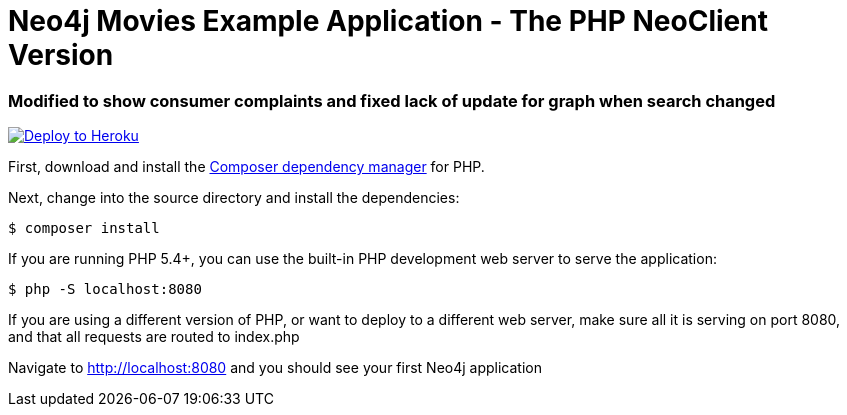 = Neo4j Movies Example Application - The PHP NeoClient Version

=== Modified to show consumer complaints and fixed lack of update for graph when search changed
image::https://www.herokucdn.com/deploy/button.png[Deploy to Heroku, link="https://heroku.com/deploy"]

First, download and install the https://getcomposer.org/[Composer dependency manager] for PHP.

Next, change into the source directory and install the dependencies:

[source]
----
$ composer install
----

If you are running PHP 5.4+, you can use the built-in PHP development web server to serve the application:

[source]
----
$ php -S localhost:8080
----

If you are using a different version of PHP, or want to deploy to a different web server, make sure all it is serving on port 8080, and that all requests are routed to index.php

Navigate to http://localhost:8080 and you should see your first Neo4j application
